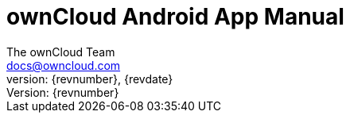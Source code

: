 = ownCloud Android App Manual
:toc:
:toclevels: 2
:homepage: https://github.com/owncloud/docs-client-android
:icon-set: octicon
:icons: font
:listing-caption: Listing
:source-highlighter: rouge
:version-label: Version:
:module_base_path: modules/ROOT/pages/
The ownCloud Team <docs@owncloud.com>
{revnumber}, {revdate}
